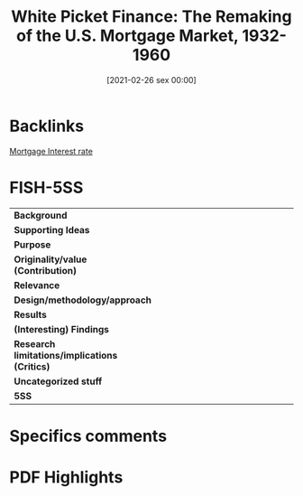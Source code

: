 #+title:      White Picket Finance: The Remaking of the U.S. Mortgage Market, 1932-1960
#+date:       [2021-02-26 sex 00:00]
#+filetags:   :bib:
#+identifier: 20210226T000005
#+OPTIONS: toc:nil num:nil
#+reference:  gartner_2012_White


* Backlinks

[[denote:20230216T235154][Mortgage Interest rate]]

* FISH-5SS


|---------------------------------------------+-----|
| <40>                                        |<50> |
| *Background*                                  |     |
| *Supporting Ideas*                            |     |
| *Purpose*                                     |     |
| *Originality/value (Contribution)*            |     |
| *Relevance*                                   |     |
| *Design/methodology/approach*                 |     |
| *Results*                                     |     |
| *(Interesting) Findings*                      |     |
| *Research limitations/implications (Critics)* |     |
| *Uncategorized stuff*                         |     |
| *5SS*                                         |     |
|---------------------------------------------+-----|

* Specifics comments
 :PROPERTIES:
 :Custom_ID: gartner_2012_White
 :AUTHOR: G\"artner, Katharina
 :JOURNAL:
 :YEAR: 2012
 :DOI:
 :URL:
 :END:


* PDF Highlights
:PROPERTIES:
 :NOTER_DOCUMENT: /home/gpetrini/Zotero/storage/V7NWL3Z6/Gärtner - White Picket Finance The Remaking of the U.S. Mor.pdf
 :END:
